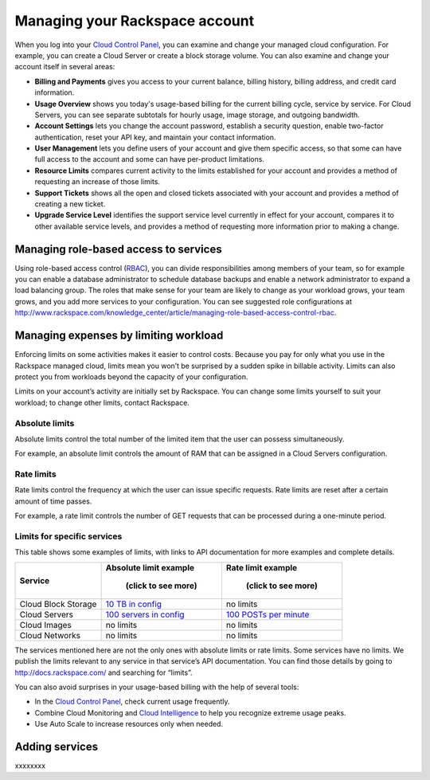 Managing your Rackspace account
-------------------------------
When you log into your `Cloud Control
Panel <https://mycloud.rackspace.com/>`__, you can examine and change
your managed cloud configuration. For example, you can create a Cloud
Server or create a block storage volume. You can also examine and change
your account itself in several areas:

*  **Billing and Payments** gives you access to your current balance,
   billing history, billing address, and credit card information.

*  **Usage Overview** shows you today's usage-based billing for the
   current billing cycle, service by service. For Cloud Servers, you can
   see separate subtotals for hourly usage, image storage, and outgoing
   bandwidth.

*  **Account Settings** lets you change the account password, establish
   a security question, enable two-factor authentication, reset your API
   key, and maintain your contact information.

*  **User Management** lets you define users of your account and give
   them specific access, so that some can have full access to the
   account and some can have per-product limitations.

*  **Resource Limits** compares current activity to the limits
   established for your account and provides a method of requesting an
   increase of those limits.

*  **Support Tickets** shows all the open and closed tickets associated
   with your account and provides a method of creating a new ticket.

*  **Upgrade Service Level** identifies the support service level
   currently in effect for your account, compares it to other available
   service levels, and provides a method of requesting more information
   prior to making a change.

Managing role-based access to services
~~~~~~~~~~~~~~~~~~~~~~~~~~~~~~~~~~~~~~
Using role-based access control
(`RBAC <http://www.rackspace.com/knowledge_center/article/overview-role-based-access-control-rbac>`__),
you can divide responsibilities among members of your team, so for
example you can enable a database administrator to schedule database
backups and enable a network administrator to expand a load balancing
group. The roles that make sense for your team are likely to change as
your workload grows, your team grows, and you add more services to your
configuration. You can see suggested role configurations at
http://www.rackspace.com/knowledge_center/article/managing-role-based-access-control-rbac.

Managing expenses by limiting workload
~~~~~~~~~~~~~~~~~~~~~~~~~~~~~~~~~~~~~~
Enforcing limits on some activities makes it easier to control costs.
Because you pay for only what you use in the Rackspace managed cloud,
limits mean you won’t be surprised by a sudden spike in billable
activity. Limits can also protect you from workloads beyond the capacity
of your configuration.

Limits on your account’s activity are initially set by Rackspace. You
can change some limits yourself to suit your workload; to change other
limits, contact Rackspace.

Absolute limits
^^^^^^^^^^^^^^^
Absolute limits control the total number of the limited item that the
user can possess simultaneously.

For example, an absolute limit controls the amount of RAM that can be
assigned in a Cloud Servers configuration.

Rate limits
^^^^^^^^^^^
Rate limits control the frequency at which the user can issue specific
requests. Rate limits are reset after a certain amount of time passes.

For example, a rate limit controls the number of GET requests that can
be processed during a one-minute period.

Limits for specific services
^^^^^^^^^^^^^^^^^^^^^^^^^^^^
This table shows some examples of limits, with links to API
documentation for more examples and complete details.

+-----------------------+------------------------------------------------------------------------------------------------------------------------+-------------------------------------------------------------------------------------------------------------------+
| **Service**           | **Absolute limit example**                                                                                             | **Rate limit example**                                                                                            |
|                       |                                                                                                                        |                                                                                                                   |
|                       |     **(click to see more)**                                                                                            |     **(click to see more)**                                                                                       |
+=======================+========================================================================================================================+===================================================================================================================+
| Cloud Block Storage   | `10 TB in config <http://docs.rackspace.com/cbs/api/v1.0/cbs-devguide/content/Absolute_Limits-d1e1397.html>`__         | no limits                                                                                                         |
+-----------------------+------------------------------------------------------------------------------------------------------------------------+-------------------------------------------------------------------------------------------------------------------+
| Cloud Servers         | `100 servers in config <http://docs.rackspace.com/servers/api/v2/cs-devguide/content/Absolute_Limits-d1e994.html>`__   | `100 POSTs per minute <http://docs.rackspace.com/servers/api/v2/cs-devguide/content/Rate_Limits-d1e862.html>`__   |
+-----------------------+------------------------------------------------------------------------------------------------------------------------+-------------------------------------------------------------------------------------------------------------------+
| Cloud Images          | no limits                                                                                                              | no limits                                                                                                         |
+-----------------------+------------------------------------------------------------------------------------------------------------------------+-------------------------------------------------------------------------------------------------------------------+
| Cloud Networks        | no limits                                                                                                              | no limits                                                                                                         |
+-----------------------+------------------------------------------------------------------------------------------------------------------------+-------------------------------------------------------------------------------------------------------------------+

The services mentioned here are not the only ones with absolute limits
or rate limits. Some services have no limits. We publish the limits
relevant to any service in that service’s API documentation. You can
find those details by going to http://docs.rackspace.com/ and searching
for “limits”.

You can also avoid surprises in your usage-based billing with the help
of several tools:

*  In the `Cloud Control Panel <https://mycloud.rackspace.com/>`__,
   check current usage frequently.

*  Combine Cloud Monitoring and `Cloud
   Intelligence <https://intelligence.rackspace.com/>`__ to help you
   recognize extreme usage peaks.

*  Use Auto Scale to increase resources only when needed.

Adding services
~~~~~~~~~~~~~~~
xxxxxxxx
